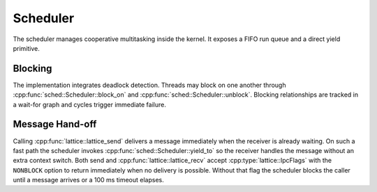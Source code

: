 Scheduler
=========

The scheduler manages cooperative multitasking inside the kernel. It exposes a
FIFO run queue and a direct yield primitive.

Blocking
--------

The implementation integrates deadlock detection. Threads may block on one
another through :cpp:func:`sched::Scheduler::block_on` and
:cpp:func:`sched::Scheduler::unblock`. Blocking relationships are tracked in a
wait-for graph and cycles trigger immediate failure.

.. doxygenclass:: sched::Scheduler
   :project: XINIM
   :members:

Message Hand-off
----------------

Calling :cpp:func:`lattice::lattice_send` delivers a message immediately when the
receiver is already waiting. On such a fast path the scheduler invokes
:cpp:func:`sched::Scheduler::yield_to` so the receiver handles the message
without an extra context switch. Both send and
:cpp:func:`lattice::lattice_recv` accept :cpp:type:`lattice::IpcFlags` with the
``NONBLOCK`` option to return immediately when no delivery is possible. Without
that flag the scheduler blocks the caller until a message arrives or a 100 ms
timeout elapses.

.. doxygenfunction:: sched::Scheduler::yield_to
   :project: XINIM
